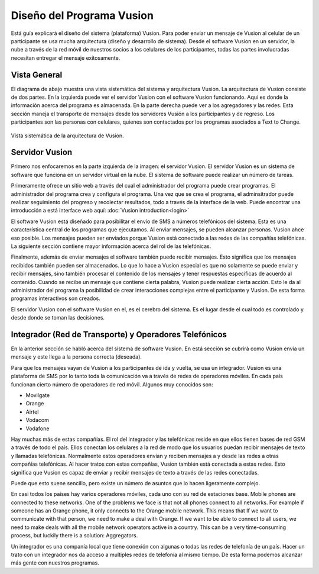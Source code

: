 Diseño del Programa Vusion
+++++++++++++++++++++++++++

Está guía explicará el diseño del sistema (plataforma) Vusion. Para poder enviar un mensaje de Vusion al celular de un participante se usa mucha arquitectura (diseño y desarrollo de sistema). Desde el software Vusion en un servidor, la nube a través de la red móvil de nuestros socios a los celulares de los participantes, todas las partes involucradas necesitan entregar el mensaje exitosamente.

Vista General
--------------

El diagrama de abajo muestra una vista sistemática del sistema y arquitectura Vusion. La arquitectura de Vusion consiste de dos partes. En la izquierda puede ver el servidor Vusion con el software Vusion funcionando. Aquí es donde la información acerca del programa es almacenada.
En la parte derecha puede ver a los agregadores y las redes. Esta sección maneja el transporte de mensajes desde los servidores Vusión a los participantes y de regreso. Los participantes son las personas con celulares, quienes son contactados por los programas asociados a Text to Change.

.. figure:: _static/img/overview.png
	:width: 800px
	:align: center
	:alt: image19.png
	:figwidth: 800px

	Vista sistemática de la arquitectura de Vusion.



Servidor Vusion
----------------

Primero nos enfocaremos en la parte izquierda de la imagen: el servidor Vusion. El servidor Vusion es un sistema de software que funciona en un servidor virtual en la nube. El sistema de software puede realizar un número de tareas.

Primeramente ofrece un sitio web a través del cual el administrador del programa puede crear programas. El administrador del programa crea y configura el programa.  Una vez que se crea el programa, el adminsitrador puede realizar seguimiento del progreso y recolectar resultados, todo a través de la interface de la web. Puede encontrar una introducción a está interface web aquí: :doc:`Vusion introduction<login>`

El software Vusion está diseñado para posibilitar el envío de SMS a números telefónicos del sistema. Esta es una característica central de los programas que ejecutamos. Al enviar mensajes, se pueden alcanzar personas. Vusion ahce eso posible. Los mensajes pueden ser enviados porque Vusion está conectado a las redes de las compañías telefónicas. La siguiente sección contiene mayor información acerca del rol de las telefónicas.

Finalmente, además de enviar mensajes el software también puede recibir mensajes. Esto significa que los mensajes recibidos también pueden ser almacenados. Lo que lo hace a Vusion especial es que no solamente se puede enviar y recibir mensajes, sino también procesar el contenido de los mensajes y tener respuestas específicas de acuerdo al contenido. Cuando se recibe un mensaje que contiene cierta palabra, Vusion puede realizar cierta acción. Esto le da al administrador del programa la posibilidad de crear interacciones complejas entre el participante y Vusion. De esta forma programas interactivos son creados.

El servidor Vusion con el software Vusion en el, es el cerebro del sistema. Es el lugar desde el cual todo es controlado y desde donde se toman las decisiones.


Integrador (Red de Transporte) y Operadores Telefónicos 
--------------------------------------------------------

En la anterior sección se habló acerca del sistema de software Vusion. En está sección se cubrirá como Vusion envía un mensaje y este llega a la persona correcta (deseada).

Para que los mensajes vayan de Vusion a los participantes de ida y vuelta, se usa un integrador. Vusion es una plataforma de SMS por lo tanto toda la comunicación va a través de redes de operadores móviles. En cada país funcionan cierto número de operadores de red móvil. Algunos muy conocidos son:

* Movilgate
* Orange
* Airtel
* Vodacom
* Vodafone

Hay muchas más de estas compañías. El rol del integrador y las telefónicas reside en que ellos tienen bases de red GSM a través de todo el país. Ellos conectan los celulares a la red de modo que los usuarios puedan recibir mensajes de texto y llamadas telefónicas. Normalmente estos operadores envían y reciben mensajes a y desde las redes a otras compañías telefónicas. Al hacer tratos con estas compañías, Vusion también está conectada a estas redes. Esto significa que Vusion es capaz de enviar y recibir mensajes de texto a través de las redes conectadas.

Puede que esto suene sencillo, pero existe un número de asuntos que lo hacen ligeramente complejo.

En casi todos los países hay varios operadores móviles, cada uno con su red de estaciones base. Mobile phones are connected to these networks. One of the problems we face is that not all phones connect to all networks. For example if someone has an Orange phone, it only connects to the Orange mobile network. This means that If we want to communicate with that person, we need to make a deal with Orange. If we want to be able to connect to all users, we need to make deals with all the mobile network operators active in a country. This can be a very time-consuming process, but luckily there is a solution: Aggregators.

Un integrador es una companía local que tiene conexión con algunas o todas las redes de telefonía de un país. Hacer un trato con un integrador nos da acceso a multiples redes de telefonía al mismo tiempo. De esta forma podemos alcanzar más gente con nuestros programas.


.. nota::
	**Códigos Cortos**

	Normalmente los números de telefonía celular tienen alredeor de 10 dígitos. Estos son demasiados números para que la gente los recuerde rápidamente. En muchas campañas las personas pueden enviar un mensaje de texto con una palabra a un número para recibir información o para suscribirse a un programa, si tienen que recordar un número muy largo esto no funciona. Para resolver este problema, las telefónicas ofrecen un servicio llamado **código corto**. Un código o número corto es especial, puede ser asignado a un servicio. Usualmente tiene de 4 o 5 dígitos, lo cual significa que es fácil para la gente recordarlo.
	Cuando alguien envía un mensaje de texto al código corto, el mensaje es remitido al destino al cual el código corto está registrado. En nuestro caso, Vusion. 




